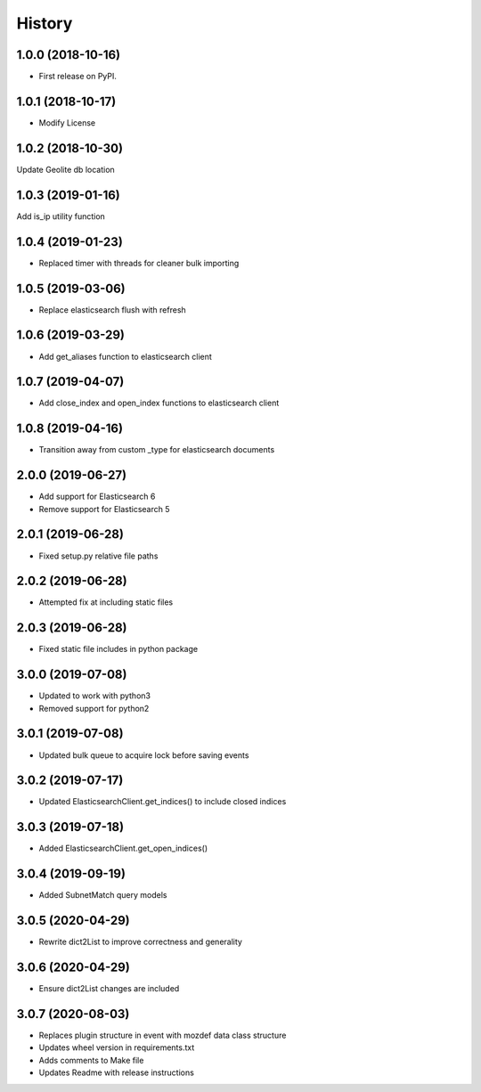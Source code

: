 =======
History
=======

1.0.0 (2018-10-16)
------------------

* First release on PyPI.


1.0.1 (2018-10-17)
------------------

* Modify License


1.0.2 (2018-10-30)
------------------

Update Geolite db location


1.0.3 (2019-01-16)
------------------

Add is_ip utility function


1.0.4 (2019-01-23)
------------------

* Replaced timer with threads for cleaner bulk importing


1.0.5 (2019-03-06)
------------------

* Replace elasticsearch flush with refresh


1.0.6 (2019-03-29)
------------------

* Add get_aliases function to elasticsearch client


1.0.7 (2019-04-07)
------------------

* Add close_index and open_index functions to elasticsearch client


1.0.8 (2019-04-16)
------------------

* Transition away from custom _type for elasticsearch documents


2.0.0 (2019-06-27)
------------------

* Add support for Elasticsearch 6
* Remove support for Elasticsearch 5


2.0.1 (2019-06-28)
------------------

* Fixed setup.py relative file paths


2.0.2 (2019-06-28)
------------------

* Attempted fix at including static files


2.0.3 (2019-06-28)
------------------

* Fixed static file includes in python package


3.0.0 (2019-07-08)
------------------

* Updated to work with python3
* Removed support for python2


3.0.1 (2019-07-08)
------------------

* Updated bulk queue to acquire lock before saving events


3.0.2 (2019-07-17)
------------------

* Updated ElasticsearchClient.get_indices() to include closed indices


3.0.3 (2019-07-18)
------------------

* Added ElasticsearchClient.get_open_indices()

3.0.4 (2019-09-19)
------------------

* Added SubnetMatch query models

3.0.5 (2020-04-29)
------------------

* Rewrite dict2List to improve correctness and generality

3.0.6 (2020-04-29)
------------------

* Ensure dict2List changes are included

3.0.7 (2020-08-03)
------------------

* Replaces plugin structure in event with mozdef data class structure
* Updates wheel version in requirements.txt
* Adds comments to Make file
* Updates Readme with release instructions
